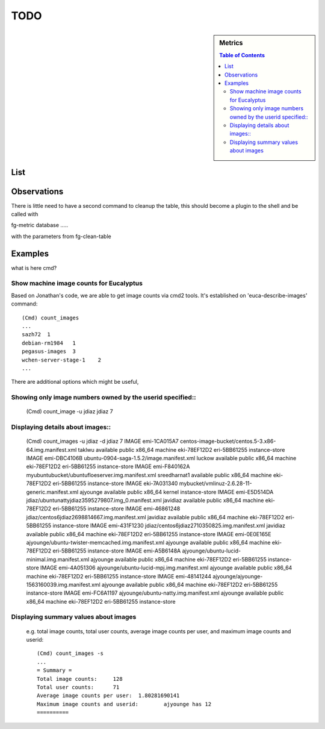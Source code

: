 TODO
===========

.. sidebar:: 
   Metrics 

  .. contents:: Table of Contents
     :depth: 3

List
----------------------------------------------------------------------

.. todolist::


Observations
----------------------------------------------------------------------

.. todo:: integrate fg-=cleanup into fg-metric shell

There is little need to have a second command to cleanup the table, this
should become a plugin to the shell and be called with

fg-metric database .....

with the parameters from fg-clean-table


Examples
----------------------------------------------------------------------

what is here cmd? 

Show machine image counts for Eucalyptus
^^^^^^^^^^^^^^^^^^^^^^^^^^^^^^^^^^^^^^^^^^^^^^^^^^^^^^^^^^^^^^^^^^^^^^

.. todo:: Hyungro, its unclear to me where this code is and how i
              can access it through the shell

Based on Jonathan's code, we are able to get image counts via cmd2 tools.
It's established on 'euca-describe-images' command::

        (Cmd) count_images
        ...
        sazh72  1
        debian-rm1984   1
        pegasus-images  3
        wchen-server-stage-1    2
        ...

There are additional options which might be useful,


Showing only image numbers owned by the userid specified::
^^^^^^^^^^^^^^^^^^^^^^^^^^^^^^^^^^^^^^^^^^^^^^^^^^^^^^^^^^^^^^^^^^^^^^

    (Cmd) count_image -u jdiaz
    jdiaz   7
   
Displaying details about images::
^^^^^^^^^^^^^^^^^^^^^^^^^^^^^^^^^^^^^^^^^^^^^^^^^^^^^^^^^^^^^^^^^^^^^^

        (Cmd) count_images -u jdiaz -d
        jdiaz   7
        IMAGE   emi-1CA015A7    centos-image-bucket/centos.5-3.x86-64.img.manifest.xml  taklwu  available       public          x86_64  machine eki-78EF12D2    eri-5BB61255    instance-store
        IMAGE   emi-DBC4106B    ubuntu-0904-saga-1.5.2/image.manifest.xml       luckow  available       public          x86_64  machine eki-78EF12D2    eri-5BB61255    instance-store
        IMAGE   emi-F840162A    myubuntubucket/ubuntufloeserver.img.manifest.xml        sreedharnat1    available       public          x86_64  machine eki-78EF12D2    eri-5BB61255    instance-store
        IMAGE   eki-7A031340    mybucket/vmlinuz-2.6.28-11-generic.manifest.xml ajyounge        available       public          x86_64  kernel                  instance-store
        IMAGE   emi-E5D514DA    jdiaz/ubuntunattyjdiaz3595279807.img_0.manifest.xml     javidiaz        available       public          x86_64  machine eki-78EF12D2    eri-5BB61255    instance-store
        IMAGE   emi-46861248    jdiaz/centos6jdiaz2698814667.img.manifest.xml   javidiaz        available       public          x86_64  machine eki-78EF12D2    eri-5BB61255    instance-store
        IMAGE   emi-431F1230    jdiaz/centos6jdiaz2710350825.img.manifest.xml   javidiaz        available       public          x86_64  machine eki-78EF12D2    eri-5BB61255    instance-store
        IMAGE   emi-0E0E165E    ajyounge/ubuntu-twister-memcached.img.manifest.xml      ajyounge        available       public          x86_64  machine eki-78EF12D2    eri-5BB61255    instance-store
        IMAGE   emi-A5B6148A    ajyounge/ubuntu-lucid-minimal.img.manifest.xml  ajyounge        available       public          x86_64  machine eki-78EF12D2    eri-5BB61255    instance-store
        IMAGE   emi-4A051306    ajyounge/ubuntu-lucid-mpj.img.manifest.xml      ajyounge        available       public          x86_64  machine eki-78EF12D2    eri-5BB61255    instance-store
        IMAGE   emi-48141244    ajyounge/ajyounge-1563160039.img.manifest.xml   ajyounge        available       public          x86_64  machine eki-78EF12D2    eri-5BB61255    instance-store
        IMAGE   emi-FC6A1197    ajyounge/ubuntu-natty.img.manifest.xml  ajyounge        available       public          x86_64  machine eki-78EF12D2    eri-5BB61255    instance-store

Displaying summary values about images
^^^^^^^^^^^^^^^^^^^^^^^^^^^^^^^^^^^^^^^^^^^^^^^^^^^^^^^^^^^^^^^^^^^^^^
    e.g. total image counts, total user counts, average image counts 
    per user, and maximum image counts and userid::

        (Cmd) count_images -s
        ...
        = Summary =
        Total image counts:     128
        Total user counts:      71
        Average image counts per user:  1.80281690141
        Maximum image counts and userid:        ajyounge has 12
        ==========

 

